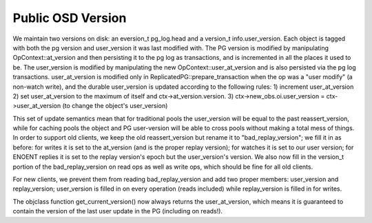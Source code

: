 ==============
Public OSD Version
==============
We maintain two versions on disk: an eversion_t pg_log.head and a
version_t info.user_version. Each object is tagged with both the pg
version and user_version it was last modified with.  The PG version is
modified by manipulating OpContext::at_version and then persisting it
to the pg log as transactions, and is incremented in all the places it
used to be. The user_version is modified by manipulating the new
OpContext::user_at_version and is also persisted via the pg log
transactions.
user_at_version is modified only in ReplicatedPG::prepare_transaction
when the op was a "user modify" (a non-watch write), and the durable
user_version is updated according to the following rules:
1) increment user_at_version
2) set user_at_version to the maximum of itself and
ctx->at_version.version.
3) ctx->new_obs.oi.user_version = ctx->user_at_version (to change the
object's user_version)

This set of update semantics mean that for traditional pools the
user_version will be equal to the past reassert_version, while for
caching pools the object and PG user-version will be able to cross
pools without making a total mess of things.
In order to support old clients, we keep the old reassert_version but
rename it to "bad_replay_version"; we fill it in as before: for writes
it is set to the at_version (and is the proper replay version); for
watches it is set to our user version; for ENOENT replies it is set to
the replay version's epoch but the user_version's version. We also now
fill in the version_t portion of the bad_replay_version on read ops as
well as write ops, which should be fine for all old clients.

For new clients, we prevent them from reading bad_replay_version and
add two proper members: user_version and replay_version; user_version
is filled in on every operation (reads included) while replay_version
is filled in for writes.

The objclass function get_current_version() now always returns the
user_at_version, which means it is guaranteed to contain the version
of the last user update in the PG (including on reads!).

